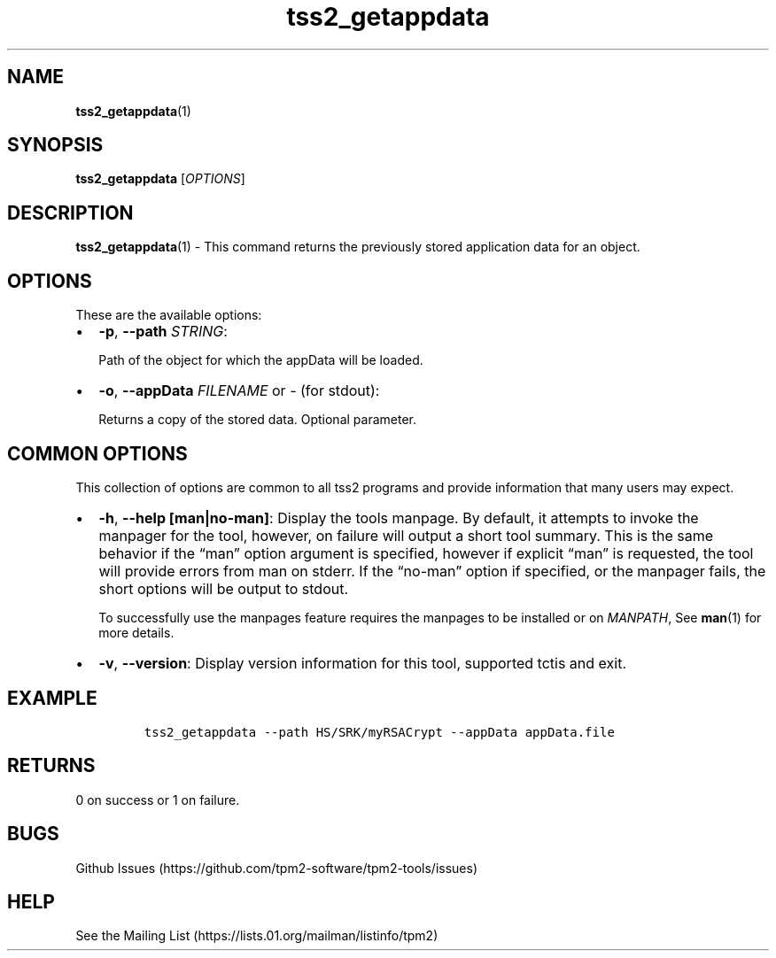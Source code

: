 .\" Automatically generated by Pandoc 2.5
.\"
.TH "tss2_getappdata" "1" "APRIL 2019" "tpm2\-tools" "General Commands Manual"
.hy
.SH NAME
.PP
\f[B]tss2_getappdata\f[R](1)
.SH SYNOPSIS
.PP
\f[B]tss2_getappdata\f[R] [\f[I]OPTIONS\f[R]]
.SH DESCRIPTION
.PP
\f[B]tss2_getappdata\f[R](1) \- This command returns the previously
stored application data for an object.
.SH OPTIONS
.PP
These are the available options:
.IP \[bu] 2
\f[B]\-p\f[R], \f[B]\-\-path\f[R] \f[I]STRING\f[R]:
.RS 2
.PP
Path of the object for which the appData will be loaded.
.RE
.IP \[bu] 2
\f[B]\-o\f[R], \f[B]\-\-appData\f[R] \f[I]FILENAME\f[R] or \f[I]\-\f[R]
(for stdout):
.RS 2
.PP
Returns a copy of the stored data.
Optional parameter.
.RE
.SH COMMON OPTIONS
.PP
This collection of options are common to all tss2 programs and provide
information that many users may expect.
.IP \[bu] 2
\f[B]\-h\f[R], \f[B]\-\-help [man|no\-man]\f[R]: Display the tools
manpage.
By default, it attempts to invoke the manpager for the tool, however, on
failure will output a short tool summary.
This is the same behavior if the \[lq]man\[rq] option argument is
specified, however if explicit \[lq]man\[rq] is requested, the tool will
provide errors from man on stderr.
If the \[lq]no\-man\[rq] option if specified, or the manpager fails, the
short options will be output to stdout.
.RS 2
.PP
To successfully use the manpages feature requires the manpages to be
installed or on \f[I]MANPATH\f[R], See \f[B]man\f[R](1) for more
details.
.RE
.IP \[bu] 2
\f[B]\-v\f[R], \f[B]\-\-version\f[R]: Display version information for
this tool, supported tctis and exit.
.SH EXAMPLE
.IP
.nf
\f[C]
tss2_getappdata \-\-path HS/SRK/myRSACrypt \-\-appData appData.file
\f[R]
.fi
.SH RETURNS
.PP
0 on success or 1 on failure.
.SH BUGS
.PP
Github Issues (https://github.com/tpm2-software/tpm2-tools/issues)
.SH HELP
.PP
See the Mailing List (https://lists.01.org/mailman/listinfo/tpm2)
